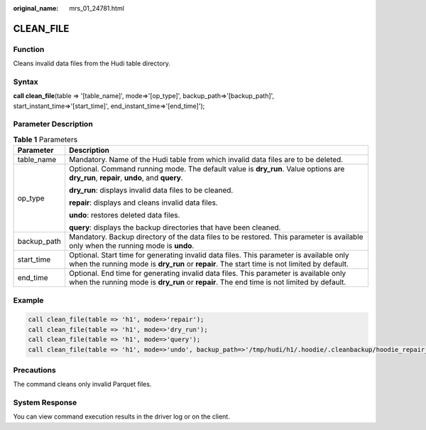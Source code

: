 :original_name: mrs_01_24781.html

.. _mrs_01_24781:

CLEAN_FILE
==========

Function
--------

Cleans invalid data files from the Hudi table directory.

Syntax
------

**call clean_file**\ (table => '[table_name]', mode=>'[op_type]', backup_path=>'[backup_path]', start_instant_time=>'[start_time]', end_instant_time=>'[end_time]');

Parameter Description
---------------------

.. table:: **Table 1** Parameters

   +-----------------------------------+----------------------------------------------------------------------------------------------------------------------------------------------------------------------------------------+
   | Parameter                         | Description                                                                                                                                                                            |
   +===================================+========================================================================================================================================================================================+
   | table_name                        | Mandatory. Name of the Hudi table from which invalid data files are to be deleted.                                                                                                     |
   +-----------------------------------+----------------------------------------------------------------------------------------------------------------------------------------------------------------------------------------+
   | op_type                           | Optional. Command running mode. The default value is **dry_run**. Value options are **dry_run**, **repair**, **undo**, and **query**.                                                  |
   |                                   |                                                                                                                                                                                        |
   |                                   | **dry_run**: displays invalid data files to be cleaned.                                                                                                                                |
   |                                   |                                                                                                                                                                                        |
   |                                   | **repair**: displays and cleans invalid data files.                                                                                                                                    |
   |                                   |                                                                                                                                                                                        |
   |                                   | **undo**: restores deleted data files.                                                                                                                                                 |
   |                                   |                                                                                                                                                                                        |
   |                                   | **query**: displays the backup directories that have been cleaned.                                                                                                                     |
   +-----------------------------------+----------------------------------------------------------------------------------------------------------------------------------------------------------------------------------------+
   | backup_path                       | Mandatory. Backup directory of the data files to be restored. This parameter is available only when the running mode is **undo**.                                                      |
   +-----------------------------------+----------------------------------------------------------------------------------------------------------------------------------------------------------------------------------------+
   | start_time                        | Optional. Start time for generating invalid data files. This parameter is available only when the running mode is **dry_run** or **repair**. The start time is not limited by default. |
   +-----------------------------------+----------------------------------------------------------------------------------------------------------------------------------------------------------------------------------------+
   | end_time                          | Optional. End time for generating invalid data files. This parameter is available only when the running mode is **dry_run** or **repair**. The end time is not limited by default.     |
   +-----------------------------------+----------------------------------------------------------------------------------------------------------------------------------------------------------------------------------------+

Example
-------

.. code-block::

   call clean_file(table => 'h1', mode=>'repair');
   call clean_file(table => 'h1', mode=>'dry_run');
   call clean_file(table => 'h1', mode=>'query');
   call clean_file(table => 'h1', mode=>'undo', backup_path=>'/tmp/hudi/h1/.hoodie/.cleanbackup/hoodie_repair_backup_20220222222222');

Precautions
-----------

The command cleans only invalid Parquet files.

System Response
---------------

You can view command execution results in the driver log or on the client.
